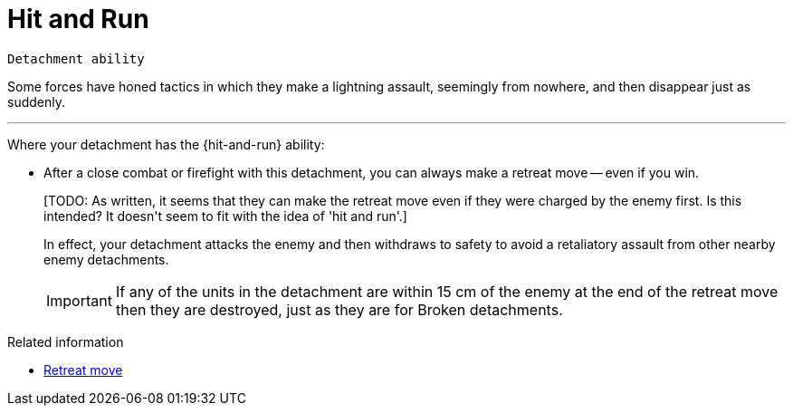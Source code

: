 = Hit and Run

`Detachment ability`

Some forces have honed tactics in which they make a lightning assault, seemingly from nowhere, and then disappear just as suddenly.

---

Where your detachment has the {hit-and-run} ability:

* After a close combat or firefight with this detachment, you can always make a retreat move -- even if you win.
+
+[TODO: As written, it seems that they can make the retreat move even if they were charged by the enemy first. Is this intended? It doesn't seem to fit with the idea of 'hit and run'.]+
+
In effect, your detachment attacks the enemy and then withdraws to safety to avoid a retaliatory assault from other nearby enemy detachments.
+
IMPORTANT: If any of the units in the detachment are within 15 cm of the enemy at the end of the retreat move then they are destroyed, just as they are for Broken detachments. 

.Related information
* xref:main-rules:broken-detachments.adoc#retreat-move[Retreat move]